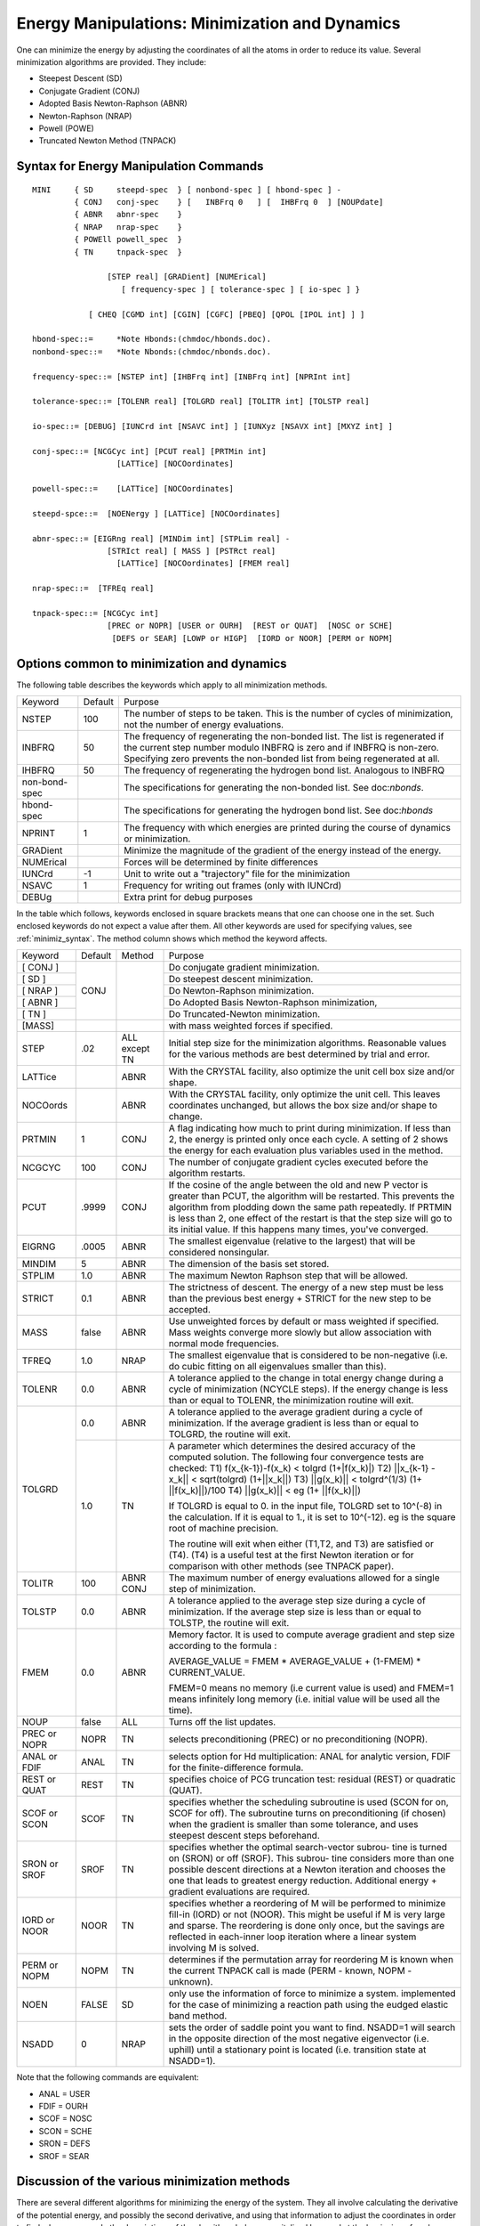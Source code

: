.. py:module:: minimiz

===============================================
Energy Manipulations: Minimization and Dynamics
===============================================

One can minimize the energy by adjusting the coordinates
of all the atoms in order to reduce its value. Several minimization
algorithms are provided. They include:

*        Steepest Descent (SD)
*        Conjugate Gradient (CONJ)
*        Adopted Basis Newton-Raphson (ABNR)
*        Newton-Raphson (NRAP)
*        Powell (POWE)
*        Truncated Newton Method (TNPACK)

.. _minimiz_syntax:

Syntax for Energy Manipulation Commands
---------------------------------------

::

   MINI     { SD     steepd-spec  } [ nonbond-spec ] [ hbond-spec ] -
            { CONJ   conj-spec    } [   INBFrq 0   ] [  IHBFrq 0  ] [NOUPdate]
            { ABNR   abnr-spec    }
            { NRAP   nrap-spec    }
            { POWEll powell_spec  }
            { TN     tnpack-spec  }

                   [STEP real] [GRADient] [NUMErical]
                      [ frequency-spec ] [ tolerance-spec ] [ io-spec ] }

               [ CHEQ [CGMD int] [CGIN] [CGFC] [PBEQ] [QPOL [IPOL int] ] ]

   hbond-spec::=     *Note Hbonds:(chmdoc/hbonds.doc).
   nonbond-spec::=   *Note Nbonds:(chmdoc/nbonds.doc).

   frequency-spec::= [NSTEP int] [IHBFrq int] [INBFrq int] [NPRInt int]

   tolerance-spec::= [TOLENR real] [TOLGRD real] [TOLITR int] [TOLSTP real]

   io-spec::= [DEBUG] [IUNCrd int [NSAVC int] ] [IUNXyz [NSAVX int] [MXYZ int] ]

   conj-spec::= [NCGCyc int] [PCUT real] [PRTMin int]
                     [LATTice] [NOCOordinates]

   powell-spec::=    [LATTice] [NOCOordinates]

   steepd-spce::=  [NOENergy ] [LATTice] [NOCOordinates]

   abnr-spec::= [EIGRng real] [MINDim int] [STPLim real] -
                   [STRIct real] [ MASS ] [PSTRct real]
                     [LATTice] [NOCOordinates] [FMEM real]

   nrap-spec::=  [TFREq real]

   tnpack-spec::= [NCGCyc int] 
                   [PREC or NOPR] [USER or OURH]  [REST or QUAT]  [NOSC or SCHE]
                    [DEFS or SEAR] [LOWP or HIGP]  [IORD or NOOR] [PERM or NOPM]  


.. _minimiz_description:

Options common to minimization and dynamics
-------------------------------------------

The following table describes the keywords which apply to all
minimization methods.

+-------------+-------+----------------------------------------------------------+
|Keyword      |Default|Purpose                                                   |
+-------------+-------+----------------------------------------------------------+
|NSTEP        |100    |The number of steps to be taken. This                     |
|             |       |is the number of cycles of minimization, not the number   |
|             |       |of energy evaluations.                                    |
+-------------+-------+----------------------------------------------------------+
|INBFRQ       |50     |The frequency of regenerating the non-bonded list.        |
|             |       |The list is regenerated if the current step number        |
|             |       |modulo INBFRQ is zero and if INBFRQ is non-zero.          |
|             |       |Specifying zero prevents the non-bonded list from being   |
|             |       |regenerated at all.                                       |
+-------------+-------+----------------------------------------------------------+
|IHBFRQ       |50     |The frequency of regenerating the hydrogen bond list.     |
|             |       |Analogous to INBFRQ                                       |
+-------------+-------+----------------------------------------------------------+
|non-bond-spec|       |The specifications for generating the non-bonded list.    |
|             |       |See doc:`nbonds`.                                         |
+-------------+-------+----------------------------------------------------------+
|hbond-spec   |       |The specifications for generating the hydrogen bond list. |
|             |       |See doc:`hbonds`                                          |
+-------------+-------+----------------------------------------------------------+
|NPRINT       | 1     |The frequency with which energies are printed during      |
|             |       |the course of dynamics or minimization.                   |
+-------------+-------+----------------------------------------------------------+
|GRADient     |       |Minimize the magnitude of the gradient of the energy      |
|             |       |instead of the energy.                                    |
+-------------+-------+----------------------------------------------------------+
|NUMErical    |       |Forces will be determined by finite differences           |
+-------------+-------+----------------------------------------------------------+
|IUNCrd       |-1     |Unit to write out a "trajectory" file for the minimization|
+-------------+-------+----------------------------------------------------------+
|NSAVC        | 1     |Frequency for writing out frames (only with IUNCrd)       |
+-------------+-------+----------------------------------------------------------+
|DEBUg        |       |Extra print for debug purposes                            |
+-------------+-------+----------------------------------------------------------+

In the table which follows, keywords enclosed in square brackets
means that one can choose one in the set. Such enclosed keywords do not
expect a value after them. All other keywords are used for specifying
values, see :ref:`minimiz_syntax`. The method column shows which method the
keyword affects.

+--------+--------+----------+------------------------------------------------------+
|Keyword |Default |Method    |Purpose                                               |
+--------+--------+----------+------------------------------------------------------+
|[ CONJ ]| CONJ   |          | Do conjugate gradient minimization.                  |
+--------+        |          +------------------------------------------------------+
|[ SD   ]|        |          | Do steepest descent minimization.                    |
+--------+        |          +------------------------------------------------------+
|[ NRAP ]|        |          | Do Newton-Raphson minimization.                      |
+--------+        |          +------------------------------------------------------+
|[ ABNR ]|        |          | Do Adopted Basis Newton-Raphson minimization,        |
+--------+        |          +------------------------------------------------------+
|[ TN   ]|        |          | Do Truncated-Newton minimization.                    |
+--------+--------+----------+------------------------------------------------------+
|[MASS]  |        |          | with mass weighted forces if specified.              |
+--------+--------+----------+------------------------------------------------------+
|STEP    | .02    | ALL      | Initial step size for the minimization algorithms.   |
|        |        | except TN| Reasonable values for the various methods are best   |
|        |        |          | determined by trial and error.                       |
+--------+--------+----------+------------------------------------------------------+
|LATTice |        |   ABNR   | With the CRYSTAL facility, also optimize the unit    |
|        |        |          | cell box size and/or shape.                          |
+--------+--------+----------+------------------------------------------------------+
|NOCOords|        |   ABNR   | With the CRYSTAL facility, only optimize the unit    |
|        |        |          | cell. This leaves coordinates unchanged, but         |
|        |        |          | allows the box size and/or shape to change.          |
+--------+--------+----------+------------------------------------------------------+
|PRTMIN  |   1    |   CONJ   | A flag indicating how much to print during           |
|        |        |          | minimization.                                        |
|        |        |          | If less than 2, the energy is printed only once      |
|        |        |          | each cycle. A setting of 2 shows the energy for      |
|        |        |          | each evaluation plus variables used in the method.   |
+--------+--------+----------+------------------------------------------------------+
|NCGCYC  |  100   |    CONJ  | The number of conjugate gradient cycles executed     |
|        |        |          | before the algorithm restarts.                       |
+--------+--------+----------+------------------------------------------------------+
|PCUT    | .9999  |    CONJ  | If the cosine of the angle between the old and new   |
|        |        |          | P vector is greater than PCUT, the algorithm will be |
|        |        |          | restarted. This prevents the algorithm from plodding |
|        |        |          | down the same path repeatedly. If PRTMIN is less     |
|        |        |          | than 2, one effect of the restart is that the step   |
|        |        |          | size will go to its initial value. If this happens   |
|        |        |          | many times, you've converged.                        |
+--------+--------+----------+------------------------------------------------------+
|EIGRNG  | .0005  |   ABNR   | The smallest eigenvalue (relative to the largest)    |
|        |        |          | that will be considered nonsingular.                 |
+--------+--------+----------+------------------------------------------------------+
|MINDIM  |   5    |   ABNR   | The dimension of the basis set stored.               |
+--------+--------+----------+------------------------------------------------------+
|STPLIM  |   1.0  |   ABNR   | The maximum Newton Raphson step that will            |
|        |        |          | be allowed.                                          |
+--------+--------+----------+------------------------------------------------------+
|STRICT  |   0.1  |   ABNR   | The strictness of descent.  The energy of a new step |
|        |        |          | must be less than the previous best energy + STRICT  |
|        |        |          | for the new step to be accepted.                     |
+--------+--------+----------+------------------------------------------------------+
|MASS    | false  |   ABNR   | Use unweighted forces by default or mass weighted    |
|        |        |          | if specified.  Mass weights converge more slowly but |
|        |        |          | allow association with normal mode frequencies.      |
+--------+--------+----------+------------------------------------------------------+
|TFREQ   |   1.0  |   NRAP   | The smallest eigenvalue that is considered to be     |
|        |        |          | non-negative (i.e. do cubic fitting on all           |
|        |        |          | eigenvalues smaller than this).                      |
+--------+--------+----------+------------------------------------------------------+
|TOLENR  |   0.0  |   ABNR   | A tolerance applied to the change in total energy    |
|        |        |          | change during a cycle of minimization (NCYCLE steps).|
|        |        |          | If the energy change is less than or equal to        |
|        |        |          | TOLENR, the minimization routine will exit.          |
+--------+--------+----------+------------------------------------------------------+
|TOLGRD  |   0.0  |   ABNR   | A tolerance applied to the average gradient during   |
|        |        |          | a cycle of minimization.  If the average gradient    |
|        |        |          | is less than or equal to TOLGRD, the routine         |
|        |        |          | will exit.                                           |
|        +--------+----------+------------------------------------------------------+
|        |   1.0  |    TN    | A parameter which determines the desired accuracy    |
|        |        |          | of the computed solution. The following four         |
|        |        |          | convergence tests are checked:                       |
|        |        |          | T1) f(x_{k-1})-f(x_k) < tolgrd (1+|f(x_k)|)          |
|        |        |          | T2) ||x_{k-1} - x_k|| < sqrt(tolgrd) (1+||x_k||)     |
|        |        |          | T3) ||g(x_k)|| < tolgrd^(1/3) (1+ ||f(x_k)||)/100    |
|        |        |          | T4) ||g(x_k)|| < eg (1+ ||f(x_k)||)                  |
|        |        |          |                                                      |
|        |        |          | If TOLGRD is equal to 0. in the input file, TOLGRD   |
|        |        |          | set to 10^(-8) in the calculation. If it is equal    |
|        |        |          | to 1., it is set to 10^(-12).                        |
|        |        |          | eg is the square root of machine precision.          |
|        |        |          |                                                      |
|        |        |          | The routine will exit when either (T1,T2, and T3)    |
|        |        |          | are satisfied or (T4). (T4) is a useful test at      |
|        |        |          | the first Newton iteration or for comparison with    |
|        |        |          | other methods (see TNPACK paper).                    |
+--------+--------+----------+------------------------------------------------------+
|TOLITR  |  100   |   ABNR   | The maximum number of energy evaluations allowed     |
|        |        |   CONJ   | for a single step of minimization.                   |
+--------+--------+----------+------------------------------------------------------+
|TOLSTP  |  0.0   |   ABNR   | A tolerance applied to the average step size during  |
|        |        |          | a cycle of minimization.  If the average step size   |
|        |        |          | is less than or equal to TOLSTP, the routine         |
|        |        |          | will exit.                                           |
+--------+--------+----------+------------------------------------------------------+
|FMEM    |  0.0   |    ABNR  | Memory factor. It is used to compute average         |
|        |        |          | gradient and step size according to the formula :    |
|        |        |          |                                                      |
|        |        |          | AVERAGE_VALUE = FMEM * AVERAGE_VALUE                 |
|        |        |          | + (1-FMEM) * CURRENT_VALUE.                          |
|        |        |          |                                                      |
|        |        |          | FMEM=0 means no memory (i.e current value is used)   |
|        |        |          | and FMEM=1 means infinitely long memory (i.e.        |
|        |        |          | initial value will be used all the time).            |
+--------+--------+----------+------------------------------------------------------+
|NOUP    | false  |   ALL    | Turns off the list updates.                          |
+--------+--------+----------+------------------------------------------------------+
|PREC or | NOPR   |   TN     | selects preconditioning (PREC) or no preconditioning |
|NOPR    |        |          | (NOPR).                                              |
+--------+--------+----------+------------------------------------------------------+
|ANAL or | ANAL   |   TN     | selects option for Hd multiplication:                |
|FDIF    |        |          | ANAL for analytic version,                           |
|        |        |          | FDIF for the finite-difference formula.              |
+--------+--------+----------+------------------------------------------------------+
|REST or | REST   |  TN      | specifies choice of PCG truncation test:             |
|QUAT    |        |          | residual (REST) or quadratic (QUAT).                 |
|        |        |          |                                                      |
+--------+--------+----------+------------------------------------------------------+
|SCOF or | SCOF   |   TN     | specifies whether the scheduling subroutine is used  |
|SCON    |        |          | (SCON for on, SCOF for off). The subroutine turns    |
|        |        |          | on preconditioning (if chosen) when the gradient is  |
|        |        |          | smaller than some tolerance, and uses steepest       |
|        |        |          | descent steps beforehand.                            |
+--------+--------+----------+------------------------------------------------------+
|SRON or | SROF   |   TN     | specifies whether the optimal search-vector subrou-  |
|SROF    |        |          | tine is turned on (SRON) or off (SROF). This subrou- |
|        |        |          | tine considers more than one possible descent        |
|        |        |          | directions at a Newton iteration and chooses the     |
|        |        |          | one that leads to greatest energy reduction.         |
|        |        |          | Additional energy + gradient evaluations are         |
|        |        |          | required.                                            |
+--------+--------+----------+------------------------------------------------------+
|IORD or | NOOR   |   TN     | specifies whether a reordering of M will be performed|
|NOOR    |        |          | to minimize fill-in (IORD) or not (NOOR). This might |
|        |        |          | be useful if M is very large and sparse. The         |
|        |        |          | reordering is done only once, but the savings are    |
|        |        |          | reflected in each-inner loop iteration where a       |
|        |        |          | linear system involving M is solved.                 |
+--------+--------+----------+------------------------------------------------------+
|PERM or | NOPM   |   TN     | determines if the permutation array for reordering   |
|NOPM    |        |          | M is known when the current TNPACK call is made      |
|        |        |          | (PERM - known, NOPM - unknown).                      |
|        |        |          |                                                      |
+--------+--------+----------+------------------------------------------------------+
|NOEN    | FALSE  |   SD     | only use the information of force to minimize        |
|        |        |          | a system. implemented for the case of minimizing     |
|        |        |          | a reaction path using the eudged elastic band method.|
+--------+--------+----------+------------------------------------------------------+
|NSADD   | 0      |   NRAP   | sets the order of saddle point you want to find.     |
|        |        |          | NSADD=1 will search in the opposite direction of     |
|        |        |          | the most negative eigenvector (i.e. uphill) until    |
|        |        |          | a stationary point is located (i.e. transition state |
|        |        |          | at NSADD=1).                                         |
+--------+--------+----------+------------------------------------------------------+

Note that the following commands are equivalent:

* ANAL = USER
* FDIF = OURH
* SCOF = NOSC
* SCON = SCHE
* SRON = DEFS
* SROF = SEAR


.. _minimize_discussion:

Discussion of the various minimization methods
----------------------------------------------

There are several different algorithms for minimizing the energy
of the system. They all involve calculating the derivative of the
potential energy, and possibly the second derivative, and using that
information to adjust the coordinates in order to find a lower energy.
In the descriptions of the algorithms below, a capitalized keyword at
the beginning of each paragraph is the key word used to invoke that
method. After the descriptions is a listing of all keywords associated
with minimization.

The simplest minimization algorithm is steepest descent (SD).
In each step of this iterative procedure, we adjust the coordinates in
the negative direction of the gradient. It has one adjustable parameter,
the step size, which determines how far to shift the coordinates at each
step. The step size is adjusted depending on whether a step results in a
lower energy. I.e., if the energy drops, we increase the step size by
20% to accelerate the convergence. If the energy rises, we overshot a
minimum, so the step size is halved. Steepest descent does not converge
in general, but it will rapidly improve a very poor conformation.

A second method is the conjugate gradient technique (CONJ) which has
better convergence characteristics (R. Fletcher & C.M. Reeves, The Computer
Journal 7:149 (1964)). The method is iterative and makes use of the previous
history of minimization steps as well as the current gradient to determine the
next step. It can be shown that the method converges to the minimum energy in
N steps for a quadratic energy surface where N is the number of degrees of
freedom in the energy. Since several terms in the potential are quadratic, it
requires less evaluations of the energy and gradient to achieve the same
reduction in energy in comparison to steepest descent. Its main drawback is
that with very poor conformations, it is more likely to generate numerical
overflows than steepest descent. The algorithm used in CHARMM has a slightly
better interpolation scheme and automatic step size selection.

A third method is the conjugate gradient powell method minimizer
(POWE) (A. Brunger). Its efficiency is much improved over the Fletcher
and Reeves method. The use of the POWELL minimizer is encouraged whenever
ABNR is not possible. The POWELL minimizer has no INBFRQ or IHBFRQ
feature. The use of CHARMM loops to mimic this important feature is
encouraged. The CHARMM loop facilities allow harmonic constrained
minimizations with periodic updates. In case of bad contacts or
unlikely conformations the SHAKE method might give an error when the
displacements become to large. Using a harmonic constraint setup
with periodic updates solves this problem.

A fourth method involves solving the Newton-Raphson minimization
equations iteratively (NRAP). This procedure requires the computation of
the derivative of the gradient which is a matrix of size O(n**2). The
procedure here is to find a point where the gradient will be zero
(hopefully a minimum in energy) assuming that the potential is
quadratic. The Newton-Raphson equations can be solved by a number of
means, but the method adopted for CHARMM involves diagonalizing the
second derivative matrix and then finding the optimum step size along
each eigenvector. When there are one or more negative eigenvalues, a
blind application of the equations will find a saddle point in the
potential. To overcome this problem, a single additional energy and
gradient determination is performed along the eigenvector displacement
for each small or negative eigenvalue. From this additional data, the
energy function is approximated by a cubic potential and the step size
that minimizes this function is adopted. The advantages of this method
are that the geometry cannot remain at a saddle point, as sometimes
occurs with the previous procedures, and that the procedure converges
rapidly when the potential is nearly quadratic (or cubic). The major
disadvantage is that this procedure can require excessive storage
requirements, O(n**2), and computation time, O(n**3), for large
molecules. Thus we are currently restricted to systems with about 200
atoms or less for this method. IMAGES and SHAKE are currently unavailable
with this method.

The fifth method available is an adopted basis Newton-Raphson
method (ABNR) (D. J. States). This routine performs energy minimization
using a Newton-Raphson algorithm applied to a subspace of the coordinate
vector spanned by the displacement coordinates of the last (mindim)
positions. The second derivative matrix is constructed numerically from
the change in the gradient vectors, and is inverted by an eigenvector
analysis allowing the routine to recognize and avoid saddle points in
the energy surface. At each step the residual gradient vector is
calculated and used to add a steepest descent step onto the
Newton-Raphson step, incorporating new direction into the basis set.
This method is the best for most circumstances.
SHAKE is currently unavailable with this method.
 	
The sixth method is the truncated-Newton (TN) minimization 
package TNPACK, developed by T. Schlick and A. Fogelson.  TNPACK is
based on the preconditioned linear conjugate-gradient technique for
solving the Newton equations.  The structure of the problem ---
sparsity of the Hessian --- is exploited for preconditioning.
Thorough experience with the new version of TNPACK in CHARMM has been
described in the paper: Journal of Computational Chemistry: 15,
532--552, 1994.  Through comparisons among the minimization algorithms
available in CHARMM, we find that TNPACK compares favorably to ABNR in
terms of CPU time when curvature information is calculated by a
finite-difference of gradients (the "numeric" option of TNPACK).
With the analytic option, TNPACK can converge more rapidly than ABNR
for small and medium systems (up to 400 atoms) as well as large
molecules that have reasonably good starting conformations; for large
systems that are poorly relaxed (i.e., the initial Brookhaven Protein
Data Bank structures are poor approximations to the minimum), TNPACK
performs similarly to ABNR.  SHAKE is currently unavailable with this
method.


Barriers and Minima
^^^^^^^^^^^^^^^^^^^

The GRADient option causes the minimizers to find a zero of the
target function (grad(V))^2.  The square of the gradient replaces the
energy in the minimizers.  Depending on the initial condition (initial
set of coordinates), the search can either be terminated in a minimum
or in a saddle point of the potential energy function (a barrier). If
the second derivative of the initial condition is negative BARI will
look for a saddle point; if it is positive it will stop at a minimum.
The second derivative matrix is employed to calculate first derivatives
of the target function. As a result it is much slower compared to
ABNR and NRAP in reaching a minimum.  For minimum energy calculations:
DO NOT USE THE GRADient OPTION.

The NSADD keyword turns on special code that follows positive
eigenvectors thus searching for a saddle point. Care must be taken
when choosing the starting structure for this code (i.e. you should
not start the search from a true minima as the code can get confused
about which eigenvector to follow). The best suggestion is to
slightly perturb your structure in the direction you believe that
transition state (or higher order saddle point) of interest to be. 
